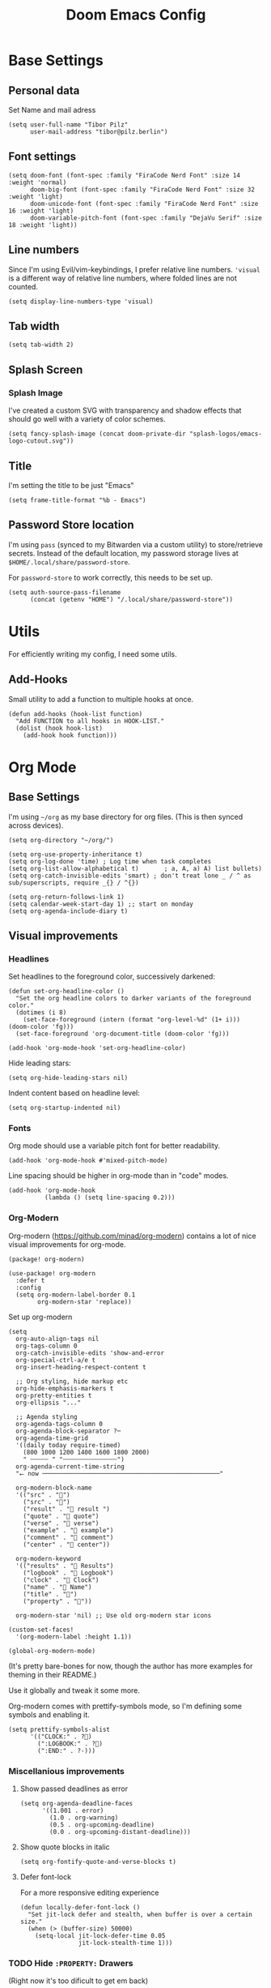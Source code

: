 #+PROPERTY: header-args elisp :tangle ./config.el :results silent
#+TITLE: Doom Emacs Config

* Base Settings
** Personal data

Set Name and mail adress
#+begin_src elisp
(setq user-full-name "Tibor Pilz"
      user-mail-address "tibor@pilz.berlin")
#+end_src

** Font settings

#+begin_src elisp
(setq doom-font (font-spec :family "FiraCode Nerd Font" :size 14 :weight 'normal)
      doom-big-font (font-spec :family "FiraCode Nerd Font" :size 32 :weight 'light)
      doom-unicode-font (font-spec :family "FiraCode Nerd Font" :size 16 :weight 'light)
      doom-variable-pitch-font (font-spec :family "DejaVu Serif" :size 18 :weight 'light))
#+end_src

** Line numbers

Since I'm using Evil/vim-keybindings, I prefer relative line numbers. ~'visual~ is
a different way of relative line numbers, where folded lines are not counted.

#+begin_src elisp
(setq display-line-numbers-type 'visual)
#+end_src

** Tab width

#+begin_src elisp
(setq tab-width 2)
#+end_src

** Splash Screen
*** Splash Image

I've created a custom SVG with transparency and shadow effects that should go
well with a variety of color schemes.
#+begin_src elisp
(setq fancy-splash-image (concat doom-private-dir "splash-logos/emacs-logo-cutout.svg"))
#+end_src

** Title

I'm setting the title to be just "Emacs"

#+begin_src elisp
(setq frame-title-format "%b - Emacs")
#+end_src

** Password Store location

I'm using ~pass~ (synced to my Bitwarden via a custom utility) to store/retrieve
secrets. Instead of the default location, my password storage lives at
~$HOME/.local/share/password-store~.

For ~password-store~ to work correctly, this needs to be set up.

#+begin_src elisp
(setq auth-source-pass-filename
      (concat (getenv "HOME") "/.local/share/password-store"))
#+end_src

* Utils

For efficiently writing my config, I need some utils.

** Add-Hooks

Small utility to add a function to multiple hooks at once.

#+begin_src elisp
(defun add-hooks (hook-list function)
  "Add FUNCTION to all hooks in HOOK-LIST."
  (dolist (hook hook-list)
    (add-hook hook function)))
#+end_src

* Org Mode
** Base Settings

I'm using ~~/org~ as my base directory for org files. (This is then synced across devices).


#+begin_src elisp
(setq org-directory "~/org/")

(setq org-use-property-inheritance t)
(setq org-log-done 'time) ; Log time when task completes
(setq org-list-allow-alphabetical t)       ; a, A, a) A) list bullets)
(setq org-catch-invisible-edits 'smart) ; don't treat lone _ / ^ as sub/superscripts, require _{} / ^{})

(setq org-return-follows-link 1)
(setq calendar-week-start-day 1) ;; start on monday
(setq org-agenda-include-diary t)
#+end_src

** Visual improvements
*** Headlines

Set headlines to the foreground color, successively darkened:

#+begin_src elisp
(defun set-org-headline-color ()
  "Set the org headline colors to darker variants of the foreground color."
  (dotimes (i 8)
    (set-face-foreground (intern (format "org-level-%d" (1+ i))) (doom-color 'fg)))
  (set-face-foreground 'org-document-title (doom-color 'fg)))

(add-hook 'org-mode-hook 'set-org-headline-color)
#+end_src

Hide leading stars:

#+begin_src elisp
(setq org-hide-leading-stars nil)
#+end_src

Indent content based on headline level:

#+begin_src elisp
(setq org-startup-indented nil)
#+end_src

*** Fonts

Org mode should use a variable pitch font for better readability.

#+begin_src elisp
(add-hook 'org-mode-hook #'mixed-pitch-mode)
#+end_src

Line spacing should be higher in org-mode than in "code" modes.

#+begin_src elisp
(add-hook 'org-mode-hook
          (lambda () (setq line-spacing 0.2)))
#+end_src

*** Org-Modern

Org-modern (https://github.com/minad/org-modern) contains a lot of nice visual
improvements for org-mode.

#+begin_src elisp :tangle packages.el
(package! org-modern)
#+end_src

#+begin_src elisp
(use-package! org-modern
  :defer t
  :config
  (setq org-modern-label-border 0.1
        org-modern-star 'replace))
#+end_src

Set up org-modern

#+begin_src elisp
(setq
  org-auto-align-tags nil
  org-tags-column 0
  org-catch-invisible-edits 'show-and-error
  org-special-ctrl-a/e t
  org-insert-heading-respect-content t

  ;; Org styling, hide markup etc
  org-hide-emphasis-markers t
  org-pretty-entities t
  org-ellipsis "..."

  ;; Agenda styling
  org-agenda-tags-column 0
  org-agenda-block-separator ?─
  org-agenda-time-grid
  '((daily today require-timed)
    (800 1000 1200 1400 1600 1800 2000)
    " ┄┄┄┄┄ " "┄┄┄┄┄┄┄┄┄┄┄┄┄┄┄")
  org-agenda-current-time-string
  "⭠ now ─────────────────────────────────────────────────"

  org-modern-block-name
  '(("src" . "")
    ("src" . "󰌠")
    ("result" . " result ")
    ("quote" . " quote")
    ("verse" . " verse")
    ("example" . "󰇥 example")
    ("comment" . " comment")
    ("center" . " center"))

  org-modern-keyword
  '(("results" . " Results")
    ("logbook" . " Logbook")
    ("clock" . " Clock")
    ("name" . " Name")
    ("title" . "󰗴")
    ("property" . "󱌣"))

  org-modern-star 'nil) ;; Use old org-modern star icons

(custom-set-faces!
  '(org-modern-label :height 1.1))

(global-org-modern-mode)
#+end_src

(It's pretty bare-bones for now, though the author has more examples for theming in their README.)

Use it globally and tweak it some more.

Org-modern comes with prettify-symbols mode, so I'm defining some symbols and
enabling it.

#+begin_src elisp
(setq prettify-symbols-alist
      '(("CLOCK:" . ?)
        (":LOGBOOK:" . ?)
        (":END:" . ?-)))
#+end_src

*** Miscellanious improvements
**** Show passed deadlines as error

#+begin_src elisp
(setq org-agenda-deadline-faces
      '((1.001 . error)
        (1.0 . org-warning)
        (0.5 . org-upcoming-deadline)
        (0.0 . org-upcoming-distant-deadline)))
#+end_src

**** Show quote blocks in italic

#+begin_src elisp
(setq org-fontify-quote-and-verse-blocks t)
#+end_src

**** Defer font-lock

For a more responsive editing experience

#+begin_src elisp
(defun locally-defer-font-lock ()
  "Set jit-lock defer and stealth, when buffer is over a certain size."
  (when (> (buffer-size) 50000)
    (setq-local jit-lock-defer-time 0.05
                jit-lock-stealth-time 1)))
#+end_src

*** TODO Hide ~:PROPERTY:~ Drawers
(Right now it's too dificult to get em back)

org-tidy is a package for hiding all ~:PROPERTY:~ drawers.

#+begin_src elisp :tangle packages.el
(package! org-tidy)
#+end_src

I want to enable it per default in org-mode, but be able to toggle it with
~<localleader>-z~

#+begin_src elisp
;; (use-package! org-tidy
;;   :defer t
;;   :hook (org-mode . org-tidy-mode)
;;   :config (map! :map org-mode-map
;;                 :localleader
;;                 :desc "Toggle org-tidy" "z" #'org-tidy-mode))
#+end_src

** Export

~ox-hugo~ allows exporting org files into Hugo-compatible markdown.

#+begin_src elisp :tangle packages.el
(package! ox-hugo)
#+end_src

#+begin_src elisp
(use-package! ox-hugo
  :after org
  :defer t
  :config
  (setq org-hugo-default-language "en"
        org-hugo-auto-export-mode t
        org-hugo-base-dir (concat org-directory "blog/")))
#+end_src

** Babel

Org-Babel provides two things related to code blocks:

1. a way to execute code blocks inside of org files. In a way, it's similar to Jupyter Notebooks,
though it supports a lot more languages on the one hand, but does not (easily) pass around context between cells on
the other.

1. "Tangling", meaning it will strip the prose surrounding the code blocks and generate a program from the individual code
      blocks in the document. In fact, that's how this config is generated.


*** HTTP requests via babel

ob-http is a package that allows for making HTTP requests from within org-mode
using babel.

#+begin_src elisp :tangle packages.el
(package! ob-http)
#+end_src

#+begin_src elisp
(use-package! ob-http
  :defer t
  :commands org-babel-execute:http)
#+end_src

Example usage:

#+begin_example
#+begin_src http :pretty
GET https://jsonplaceholder.typicode.com/posts/1
#+end_src

#+RESULTS:
: {
:   "userId": 1,
:   "id": 1,
:   "title": "sunt aut facere repellat provident occaecati excepturi optio reprehenderit",
:   "body": "quia et suscipit\nsuscipit recusandae consequuntur expedita et cum\nreprehenderit molestiae ut ut quas totam\nnostrum rerum est autem sunt rem eveniet architecto"
: }
#+end_example

*** Babel header args

Sensible defaults for the various header arguments of code blocks.

See https://org-babel.readthedocs.io/en/latest/header-args/

#+begin_src elisp
(setq org-babel-default-header-args
      '((:session . "none")
        (:results . "replace")
        (:exports . "code")
        (:cache . "no")
        (:noeweb . "no")
        (:hlines . "no")
        (:tangle . "no")
        (:comments . "link")))
#+end_src

*** Auto-Tangling

I want org to tangle my config.org on file save, regardless whether it's the one
loaded or in a different repo.

#+begin_src elisp
(defun org-babel-tangle-config ()
  (when (string-equal (file-name-nondirectory (buffer-file-name))
                      "config.org")
    (let ((org-config-babel-evaluate nil))
      (org-babel-tangle))))

(add-hook 'org-mode-hook
          (lambda ()
            (add-hook 'after-save-hook #'org-babel-tangle-config)))
#+end_src

*** Typescript

To execute typescript code blocks, I'm using the ~ob-typescript~ package.

#+begin_src elisp :tangle packages.el
(package! ob-typescript)
#+end_src

*** Export headings up to five levels deep

#+begin_src elisp
(setq org-export-headline-levels 5)
#+end_src

*** Latex fragments

#+begin_src elisp
(setq org-highlight-latex-and-related '(native script entities))
#+end_src

*** Mermaid Diagrams

Using ob-mermaid, I can generate diagrams using the mermaid syntax.

#+begin_src elisp :tangle packages.el
(package! ob-mermaid)
#+end_src

Since mmdc is handled via nix, I'll need to get the binary's path during runtime via a shell call.

#+begin_src elisp
(setq ob-mermaid-cli-path (shell-command-to-string "printf %s \"$(readlink -f $(which mmdc))\""))
#+end_src

Then, I'll need to add mermaid to the list of babel languages.

#+begin_src elisp
(org-babel-do-load-languages
 'org-babel-load-languages
 '((mermaid . t)))
#+end_src

**** TODO All mermaid diagrams have a white background

** Roam

Org-Roam is a Zettelkasten implementation. In short, it allows for writing down multiple small notes and interlinking them,
creating pretty graphs. See also Obsidian or Logseq

*** Use the same directory as org

All roam files should be under a subdirectory of my org directory - so I can sync them with the same mechanism.

#+begin_src elisp
(setq org-roam-directory (concat org-directory "roam"))
#+end_src

*** TODO make good Capture Templates & Shortcuts

I'm adding some capture tempates for todos and journal entries, as well as some helper functions to directly call them.

#+begin_src elisp
(defun my/org-roam-capture-inbox()
  (interactive)
  (org-roam-capture- :node (org-roam-node-create)
                     :templates '(("i" "inbox" plain "* %?"
                                  :if-new (file+head "Inbox.org" "#+title: Inbox\n")))))

(defun my/org-roam-capture-todo()
  (interactive)
  (org-roam-capture- :node (org-roam-node-create)
                     :templates '(("t" "todo" plain "* TODO %?"
                                  :if-new (file+head "todo.org" "#+title: Inbox\n")))))

(defun my/org-roam-capture-journal()
  (interactive)
  (org-roam-capture- :node (org-roam-node-create)
                     :templates '(("j" "journal" entry "* %T %?"
                                  :if-new (file+datetree "journal.org" day)))))

(map! :leader
      :desc "inbox" "n r c i" #'my/org-roam-capture-inbox)

(map! :leader
      :desc "todo" "n r c t" #'my/org-roam-capture-todo)

(map! :leader
      :desc "journal" "n r c j" #'my/org-roam-capture-journal)
#+end_src

*** Add Org-Roam UI

Org-Roam UI is a web-based interface for Org-roam. It is a separate package -
and it also needs the websocket package as dependency.

The closest comparison to org-roam-ui is Obsidian.

#+begin_src elisp :tangle packages.el
(package! org-roam-ui)
(package! websocket)
#+end_src

#+begin_src elisp
(use-package! websocket
  :after org-roam
  :defer t)

(use-package! org-roam-ui
  :after org-roam
  :config
  (setq org-roam-ui-synch-theme t
        org-roam-ui-follow t
        org-roam-ui-update-on-save t
        org-roam-ui-open-on-start t))
#+end_src


*** Automatic Blog Creation

Heavily inspired by https://www.asterhu.com/post/20240220-publish-org-roam-with-quartz-oxhugo/

#+begin_src elisp
;; (after! org
;;   (setq time-stamp-active t
;;         time-stamp-start "#\\+hugo_lastmod:[ \t]*"
;;         time-stamp-end "$"
;;         time-stamp-format "\[%Y-%m-%d\]")
;;   (add-hook 'before-save-hook 'time-stamp))
#+end_src

*** TODO Capture to Org Roam Dailies

I want to be able to use ~org-capture~ to capture stuff in the current date's roam daily file.

*** TODO Logseq compatibility

Org-Roam is so similar to Logseq that they can /almost/ be used together. I'm mostly following [[https://coredumped.dev/2021/05/26/taking-org-roam-everywhere-with-logseq/][Core Dumped's Guide on how to integrate both]]


**** Turn Logseq Nodes into Org-Roam Nodes

One of the incompatibilities between Logseq and Org-Roam is the way links between nodes are handled. Logseq inserts a file link, Org-Roam an Id link.
But nodes inserted via Logseq aren't properly recognized in Org-Roam.

There's an Elisp Snippet from Bill Burdick that turns Logseq notes into Org-Roam nodes (https://gist.github.com/zot/ddf1a89a567fea73bc3c8a209d48f527)

#+begin_src elisp
;; (load (expand-file-name "org-roam-logseq.el" doom-user-dir))
#+end_src

** Org-Node
:PROPERTIES:
:HEADER-ARGS: :tangle no
:END:

Org-Node is similar to Org-Roam - it allows for creating small notes and linking them, creating a knowledge graph.

(In fact, it's so similar that an existing Org-Roam knowledge base should just work in org-node)

#+begin_src elisp :tangle packages.el
(package! org-node)
#+end_src

#+begin_src elisp
(use-package! org-node
  :after org
  :config (org-node-cache-mode))
#+end_src

Additionally, org-node-fakeroam can speed up org-roam itself, as well as allow for the usage of org-node and org-roam in parallel.

#+begin_src elisp :tangle packages.el
(package! org-node-fakeroam)
#+end_src

#+begin_src elisp
(use-package! org-node-fakeroam
  :defer)
#+end_src

** Fixes and miscellanious improvements

*** Prevent org-block face for latex fragments, since they look weird

#+begin_src elisp
(require 'org-src)
(add-to-list 'org-src-block-faces '("latex" (:inherit default :extend t)))
#+end_src

*** Nix-Doom-Emacs messes with dashboard

I'm using the nix-doom-emacs package to install emacs & dependencies, and for
some reason, using that binary, the Dashboard is disabled. [[https://github.com/nix-community/nix-doom-emacs/issues/88#issuecomment-1115500602][This comment]] in a
corresponding GH issue has a fix.

#+begin_src elisp
(add-hook! 'emacs-startup-hook #'doom-init-ui-h)
#+end_src

*** Faster insertion of org structures (i.e. source blocks)

Org-Tempo provides shortcuts like ~"<s" - <TAB>~ for generating code blocks.
For some reason, it does not start at launch, so I'm  loading it here.

#+begin_src elisp
(use-package! org-tempo)
#+end_src

*** Automatic list item insertion

The package ~org-autolist~ makes org lists behave more like traditional text
editors, meaning ~<Return>~ will insert a list item first, ~<Return><Return>~ will insert a
newline, etc.

#+begin_src elisp :tangle packages.el
(package! org-autolist)
#+end_src

#+begin_src elisp
(use-package! org-autolist
  :config
  (add-hook 'org-mode-hook #'org-autolist-mode))
#+end_src

** Capture

*** Add / change capture templates

Some other tools (like orgzly) work better with ~TODO~ instead of ~[ ]~, so I'm adjusting my capture templates.

#+begin_src elisp
(after! org
  (setq org-capture-templates
        '(("t" "Personal todo" entry (file+headline +org-capture-todo-file "Inbox")
          "* TODO %?\n%i\n%a" :prepend t)
         ("n" "Personal notes" entry (file+headline +org-capture-notes-file "Inbox")
          "* %u %?\n%i\n%a" :prepend t)
         ("j" "Journal" entry (file+olp+datetree +org-capture-journal-file)
          "* %U %?\n%i\n%a" :prepend t)
         ("p" "Templates for projects")
         ("pt" "Project-local todo" entry
          (file+headline +org-capture-project-todo-file "Inbox") "* TODO %?\n%i\n%a"
          :prepend t)
         ("pn" "Project-local notes" entry
          (file+headline +org-capture-project-notes-file "Inbox") "* %U %?\n%i\n%a"
          :prepend t)
         ("pc" "Project-local changelog" entry
          (file+headline +org-capture-project-changelog-file "Unreleased")
          "* %U %?\n%i\n%a" :prepend t)
         ("o" "Centralized templates for projects")
         ("ot" "Project todo" entry #'+org-capture-central-project-todo-file
          "* TODO %?\n %i\n %a" :heading "Tasks" :prepend nil)
         ("on" "Project notes" entry #'+org-capture-central-project-notes-file
          "* %U %?\n %i\n %a" :heading "Notes" :prepend t)
         ("oc" "Project changelog" entry #'+org-capture-central-project-changelog-file
          "* %U %?\n %i\n %a" :heading "Changelog" :prepend t))))
#+end_src

*** TODO Improve org-capture dialog

#+BEGIN_SRC elisp
(after! org-capture
    (defun org-capture-select-template-prettier (&optional keys)
    "Select a capture template, in a prettier way than default
    Lisp programs can force the template by setting KEYS to a string."
    (let ((org-capture-templates
            (or (org-contextualize-keys
                (org-capture-upgrade-templates org-capture-templates)
                org-capture-templates-contexts)
                '(("t" "Task" entry (file+headline "" "Tasks")
                    "* TODO %?\n  %u\n  %a")))))
        (if keys
            (or (assoc keys org-capture-templates)
                (error "No capture template referred to by \"%s\" keys" keys))
        (org-mks org-capture-templates
                "Select a capture template\n━━━━━━━━━━━━━━━━━━━━━━━━━"
                "Template key: "
                `(("q" ,(concat (nerd-icons-octicon "nf-oct-stop" :face 'all-the-icons-red :v-adjust 0.01) "\tAbort")))))))
    (advice-add 'org-capture-select-template :override #'org-capture-select-template-prettier))
#+END_SRC

The [[file:~/.emacs.d/bin/org-capture][org-capture bin]] is rather nice, but It would be even nicer with a smaller frame, and
no modeline.

#+BEGIN_SRC emacs-lisp
(setf (alist-get 'height +org-capture-frame-parameters) 15)
      ;; (alist-get 'name +org-capture-frame-parameters) "❖ Capture") ;; ATM hardcoded in other places, so changing breaks stuff
(setq +org-capture-fn
      (lambda ()
        (interactive)
        (set-window-parameter nil 'mode-line-format 'none)
        (org-capture)))
#+END_SRC

** Agenda and Time Management

*** Khal / Khalel
Khal is a  CLI tool for managing calendars and events. It can be synced with
various services, like Google Calendar, through vdirsyncer.

Khalel is an Emacs package that sits between the CLI and Org mode, allowing for
easy integration of Khal with Org.

#+begin_src elisp :tangle packages.el
(package! khalel)
#+end_src

#+begin_src elisp
(use-package! khalel
  :after org
  :config
  (khalel-add-capture-template))

(setq khalel-khal-command (shell-command-to-string "printf %s \"$(readlink -f $(which khal))\""))
(setq khalel-vdirsyncer-command "vdirsyncer")

(setq khalel-capture-key "e")
(setq khalel-import-org-file (concat org-directory "/" "calendar.org"))

(setq khalel-import-org-file-confirm-overwrite nil)

(setq khalel-import-end-date "+30d")

(khalel-add-capture-template)
#+end_src

** Querying & Combined Views

~org-ql~ provides a query language for org files. These queries can be used for searching & filtering org content, but also for generating new views.

#+begin_src elisp :tangle packages.el
(package! org-ql)
#+end_src

Additionally, ~org-roam-ql~ provides similar functionality for org-roam files.

#+begin_src elisp :tangle packages.el
(package! org-roam-ql)
#+end_src

#+begin_src elisp
(use-package! org-ql)
#+end_src

#+begin_src elisp
(defun my/refresh-org-databases ()
  "Refresh both org-roam and org-ql databases to pick up new files."
  (interactive)
  (my/rebuild-org-agenda-files)  ; Rebuild agenda files to include new roam files
  (when (featurep 'org-roam)
    (org-roam-db-sync))
  (message "Refreshed org databases and agenda files"))

;; Auto-refresh after saving any org file
(add-hook 'after-save-hook
          (lambda ()
            (when (derived-mode-p 'org-mode)
              (run-with-idle-timer 1 nil #'my/refresh-org-databases))))

;; Keybinding for manual refresh
(map! :leader
      :desc "Refresh org databases" "n r r" #'my/refresh-org-databases
      :desc "Rebuild agenda files" "n r a" #'my/rebuild-org-agenda-files)
#+end_src

**** Unified Task Views

These views combine tasks from all your org files and roam notes, providing different perspectives on your work.

#+begin_src elisp
(defun my/org-ql-task-dashboard ()
  "Open a comprehensive task dashboard using org-ql."
  (interactive)
  (org-ql-search (org-agenda-files)
    '(and (todo "TODO" "NEXT" "DOING" "PROG" "WAIT")
          (not (todo "DONE" "CANCELLED" "CANCELED")))
    :title "Task Dashboard - Active Tasks Only"
    :sort '(deadline scheduled priority todo)
    :super-groups '((:name "Overdue"
                     :deadline past
                     :order 1)
                    (:name "Due Today"
                     :deadline today
                     :order 2)
                    (:name "Due This Week"
                     :deadline (between today +7)
                     :order 3)
                    (:name "Scheduled Today"
                     :scheduled today
                     :order 4)
                    (:name "High Priority"
                     :priority "A"
                     :order 5)
                    (:name "In Progress"
                     :todo ("DOING" "NEXT" "PROG")
                     :order 6)
                    (:name "Waiting"
                     :todo "WAIT"
                     :order 7)
                    (:name "Other TODOs"
                     :todo "TODO"
                     :order 8))))

(defun my/org-ql-stale-tasks ()
  "Find potentially stale tasks - active TODOs without recent activity."
  (interactive)
  (org-ql-search (org-agenda-files)
    '(and (todo "TODO" "NEXT" "DOING" "PROG" "WAIT")
          (not (todo "DONE" "CANCELLED" "CANCELED"))
          (not (ts :from -30)))
    :title "Potentially Stale Active Tasks (>30 days old)"
    :sort '(todo)
    :super-groups '((:name "Very Old (>90 days)"
                     :pred (lambda (item)
                             (when-let ((ts (org-element-property :raw-value 
                                            (org-element-property :timestamp 
                                             (org-element-at-point)))))
                               (time-less-p (date-to-time ts)
                                          (time-subtract (current-time) 
                                                       (days-to-time 90)))))
                     :order 1)
                    (:name "Old (30-90 days)"
                     :order 2))))

(defun my/org-ql-completed-tasks-review ()
  "Review completed tasks for potential cleanup."
  (interactive)
  (org-ql-search (org-agenda-files)
    '(todo "DONE" "CANCELLED" "CANCELED")
    :title "Completed Tasks Review"
    :sort '(todo)
    :super-groups '((:name "Done Tasks"
                     :todo "DONE"
                     :order 1)
                    (:name "Cancelled Tasks"
                     :todo ("CANCELLED" "CANCELED")
                     :order 2))))

(defun my/org-ql-week-review ()
  "Review tasks for the coming week."
  (interactive)
  (org-ql-search (org-agenda-files)
    '(and (todo "TODO" "NEXT" "DOING" "PROG" "WAIT")
          (not (todo "DONE" "CANCELLED" "CANCELED"))
          (or (deadline (between today +7))
              (scheduled (between today +7))
              (priority "A")))
    :title "Week Review - Focus Areas (Active Tasks Only)"
    :sort '(deadline scheduled priority)
    :super-groups '((:name "Critical This Week"
                     :and (:deadline (between today +7)
                           :priority "A")
                     :order 1)
                    (:name "Due This Week"
                     :deadline (between today +7)
                     :order 2)
                    (:name "Scheduled This Week"
                     :scheduled (between today +7)
                     :order 3)
                    (:name "High Priority (No Deadline)"
                     :priority "A"
                     :order 4))))
#+end_src

**** Context-Aware Task Queries

These functions help you understand where your tasks are clustering and provide project-specific views.

#+begin_src elisp
(defun my/org-ql-tasks-by-context ()
  "Group tasks by their containing file/context."
  (interactive)
  (org-ql-search (org-agenda-files)
    '(and (todo "TODO" "NEXT" "DOING" "PROG" "WAIT")
          (not (todo "DONE" "CANCELLED" "CANCELED")))
    :title "Active Tasks by Context"
    :sort '(todo)
    :super-groups '((:auto-parent t))))

(defun my/org-roam-ql-project-tasks ()
  "Find all tasks in org-roam notes tagged with projects."
  (interactive)
  (if (and (featurep 'org-roam) (bound-and-true-p org-roam-directory))
      (org-ql-search (list org-roam-directory)
        '(and (todo "TODO" "NEXT" "DOING" "PROG" "WAIT")
              (not (todo "DONE" "CANCELLED" "CANCELED"))
              (tags "project"))
        :title "Active Project Tasks (from Roam)")
    (message "org-roam not available or not configured")))

(defun my/org-ql-task-clusters ()
  "Find where tasks are clustering to identify overcommitment."
  (interactive)
  (org-ql-search (org-agenda-files)
    '(and (todo "TODO" "NEXT" "DOING" "PROG" "WAIT")
          (not (todo "DONE" "CANCELLED" "CANCELED"))
          (deadline (between today +14)))
    :title "Active Task Clustering Analysis (Next 2 Weeks)"
    :sort '(deadline scheduled)
    :super-groups '((:auto-outline-path t))))
#+end_src

**** Quick Task Operations

Streamlined functions for common task operations that work across your entire knowledge base.

#+begin_src elisp
(defun my/org-ql-toggle-task-done ()
  "Quick toggle task state in org-ql buffers."
  (interactive)
  (org-todo 'done))

(defun my/org-ql-reschedule-task ()
  "Reschedule task in org-ql buffer."
  (interactive)
  (org-schedule nil))

(defun my/org-ql-set-task-priority ()
  "Set task priority in org-ql buffer."
  (interactive)
  (org-priority))

;; Keybindings for org-ql buffers
(map! :map org-ql-view-map
      :n "t" #'my/org-ql-toggle-task-done
      :n "s" #'my/org-ql-reschedule-task
      :n "p" #'my/org-ql-set-task-priority
      :n "gr" #'org-ql-view-refresh)
#+end_src

**** Integration with Existing Workflow

Connect the new system with your existing capture templates and keybindings.

#+begin_src elisp
;; Add keybindings to your existing leader key setup
(map! :leader
      :desc "Task dashboard" "n q d" #'my/org-ql-task-dashboard
      :desc "Stale tasks" "n q s" #'my/org-ql-stale-tasks
      :desc "Week review" "n q w" #'my/org-ql-week-review
      :desc "Tasks by context" "n q c" #'my/org-ql-tasks-by-context
      :desc "Task clusters" "n q l" #'my/org-ql-task-clusters
      :desc "Project tasks" "n q p" #'my/org-roam-ql-project-tasks
      :desc "Review completed tasks" "n q r" #'my/org-ql-completed-tasks-review)

;; Replace default agenda with task dashboard
(map! :leader
      :desc "Task dashboard" "o A" #'my/org-ql-task-dashboard)
#+end_src

**** Performance Optimizations

Settings to ensure the query system remains responsive even with large numbers of files.

#+begin_src elisp
;; Optimize org-ql for large numbers of files
(setq org-ql-cache-persist t
      org-ql-cache-size 1000)

;; Only scan necessary directories for org-roam
(setq org-roam-file-extensions '("org")
      org-roam-scan-timeout 30)

;; Async refreshing to avoid blocking
(defun my/async-refresh-org-databases ()
  "Asynchronously refresh org databases."
  (run-with-timer 0.5 nil #'my/refresh-org-databases))

;; Hook into org-roam capture to refresh database
(add-hook 'org-roam-capture-new-node-hook #'my/async-refresh-org-databases)
#+end_src

* Workspaces & Projects
** Projectile Project Search Path

Search for projects in  ~~/Code/~, but only one level deep.

#+begin_src elisp
(setq projectile-project-search-path '(("~/Code/" . 1)))
#+end_src

** Disable Automatic Workspace Creation

Per default, emacs creates a workspace for every project - prohibiting, for
instance, side-by-side editing. I'm disabling this behavior.

#+begin_src elisp
(setq +workspaces-on-switch-project-behavior nil)
#+end_src

* Development
** Language-Specific Settings
*** Web Dev (JS/TS/CSS)
**** Testing

Add a package for Jest testing

#+begin_src elisp :tangle packages.el
(package! jest)
#+end_src

#+begin_src elisp
(use-package! jest
  :after (typescript-mode js-mode typescript-tsx-mode)
  :config
  (add-hook 'typescript-mode-hook #'jest-minor-mode))
#+end_src

Set up regexes for "sibling files" - so I'm able to jump from ~src/foo/bar.ts~ to ~test/foo/bar.test.ts.~

#+begin_src elisp
(setq find-sibling-rules
      '(("src/\\(.*/\\)?\\([^/]+\\)\\.\\(ts\\|vue\\)\\'"
         "test/.*\\2.test.ts")
        ("test/\\(.*/\\)?\\([^/]+\\)\\.test.ts\\'"
         "src/.*\\2.\\(ts\\|vue\\)")))
#+end_src

***** TODO This seems to only work for direct descendants of ~src~ and ~test~.

**** TODO Eslint

Eslint keeps track of all projects it has been run in, and - even if only one workspace is open,
will start to run in all of them.

The following sets it to run only in the current session.

#+begin_src elisp
;; (advice-add 'lsp
;;             :before (lambda (&rest _args)
;;                       (setf (lsp-session-server-id->folders (lsp-session)) (ht))))
#+end_src

Now, this runs into the issue that switching workspaces will not automatically
switch the client, so I'm adding a hook to restart all lsp clients when I'm
switching workspaces.

First, I need to define a function to restart all clients.

**** Svelte

#+begin_src elisp :tangle packages.el
(package! svelte-mode)
#+end_src

#+begin_src elisp
(use-package! svelte-mode
  :defer t
  :mode "\\.svelte\\'")
#+end_src

**** Vue
Vue SFC files are recognized and handled by ~web-mode~, so I only need to set up
some tweaks regarding the lsp and indentation.

⚠️ To get lsp support working, there needs to be a ~.volarrc~ file in the project's
root directory.

Remove 1 space padding from ~<script>~ tags, set indent to 2.

#+begin_src elisp
(with-eval-after-load 'web-mode
  (setq web-mode-script-padding 0)
  (setq web-mode-style-padding 0)
  (setq web-mode-code-indent-offset 2)
  (setq web-mode-markup-indent-offset 2))
#+end_src

**** Astro

Add a package for a dedicated ~astro~ mode:

#+begin_src elisp :tangle packages.el
(package! astro-ts-mode)
#+end_src

Because ~astro-ts-mode~ uses treesitter, treesitter needs to be set up to handle
~.astro~ files properly.

#+begin_src elisp
(setq treesit-language-source-alist
      '((astro "https://github.com/virchau13/tree-sitter-astro")
        (css "https://github.com/tree-sitter/tree-sitter-css")
        (tsx "https://github.com/tree-sitter/tree-sitter-typescript" "master" "tsx/src")))
#+end_src

Define Astro as a derived mode for ~.astro~ files.

#+begin_src elisp
(define-derived-mode astro-mode web-mode "astro")
(setq auto-mode-alist
      (append '(("\\.astro\\'" . astro-mode))
              auto-mode-alist))
#+end_src

Register the astro-ls binary for lsp support.

#+begin_src elisp
(with-eval-after-load 'lsp-mode
  (add-to-list 'lsp-language-id-configuration '(astro-mode . "astro"))
  (lsp-register-client
    (make-lsp-client :new-connection (lsp-stdio-connection '("astro-ls"))
                    :activation-fn (lsp-activate-on "astro")
                    :server-id 'astro-ls)))
#+end_src

**** Tailwind

Add the tailwind lsp package

#+begin_src elisp :tangle packages.el
(package! lsp-tailwindcss
  :pin "3e3cc80a448e9dd24663eaa41742cda686dac5ab"
  :recipe (:host github
           :repo "merrickluo/lsp-tailwindcss"))
#+end_src

...and use it

#+begin_src elisp
(use-package! lsp-tailwindcss
  :defer t
  :init
  (setq lsp-tailwindcss-add-on-mode t)
  (setq lsp-tailwindcss-major-modes '(rjsx-mode web-mode html-mode css-mode typescript-mode typescript-tsx-mode rust-mode rustic-mode))
  )
#+end_src

**** Code formatting

Set typescript, javascript and json file indentation to be 2 levels by default.

#+begin_src elisp
(setq typescript-indent-level 2)
(setq js-indent-level 2)
#+end_src

**** TODO Typescript REPL
*** Nix

[[https://github.com/NixOS/nix-mode][Nix-mode]] is a major mode for editing nix expressions.

#+begin_src elisp
(use-package! nix-mode
  :mode "\\.nix\\'")
#+end_src

It comes with a variaty of
submodules:

**** nix.el

Nix.el contains some miscellanious tools. Interactive functions include:

- nix-unpack - unpack source of a Nix attribute.
  Available via ~M-x nix-unpack~ followed by the nix path and attribute path.

- nix-build - functions similar to ~M-x compile~. Will build in the current
  directory if it contains a ~default.nix~.

There are also basic functions for interacting with nix - some variables are
provided to point to Nix binaries that can be used in Lisp code.

- ~nix-executable~
- ~nix-build-executable~
- ~nixinstantiate-executable~
- ~nix-store-executable~
- ~nix-shell-executable~

Also, a function ~nix-system~ is provided to get the current system (the way Nix
detects it).

**** nix-flake.el

Uses transient.el to provide a magit-like interface for supporting flake
commands.
Using ~M-x nix-flake~ commands can be run on the current flake, whereas ~M-x
~nix-flake-init~ can initialize a flake from a atemplate.

**** nix-repls.el

Provides an interface for completion, nused by nix-company.el. Secondly it
provides an interactive function to open a repl via ~M-x nix-repl~

**** nix-store.el

Displays information about the store path including logs associated with a
derivation.

**** nix-prettify-mode.el

Improves display of store paths.

*** Python
**** Poetry

After years of frustration, I'm finally content with setting up and managing
projects in the Python ecosystem, thanks to Poetry. It's a great tool, and
luckily, there is excellent integration with Emacs.

#+begin_src elisp :tangle packages.el
(package! poetry)
#+end_src

**** Run pytest in virtualenv

python-pytest does not use the virtualenv's binary by default. As a fix, I'm
adding a hook to python-mode to set the correct executable - since python-mode
plays nicely with direnv.

#+begin_src elisp
(add-hook! python-mode
  (advice-add 'python-pytest-file :before
              (lambda (&rest args)
                (setq-local python-pytest-executable
                            (executable-find "pytest")))))
#+end_src

*** Terraform

There are two competing lsp servers for Terraform with support in Emacs, but,
although ~terraform-lsp~ is the more featurerich, I'm sticking with ~terraform-ls~
for now, but, ~terraform-lsp~ is a good alternative, with some nice- to- haves.

#+begin_src elisp
(setq lsp-terraform-ls-enable-show-reference t)
(setq lsp-semantic-tokens-enable t)
(setq lsp-semantic-tokens-honor-refresh-requests t)
#+end_src

*** Haskell

There's a Doom-Emacs module for setting up haskell-mode together with Haskell's
lsp, but currently, a bug prevents ~haskell-mode~ from working properly:
https://github.com/haskell/haskell-mode/issues/1825

A workaround is to explicitly set ~flymake-allowed-file-name-masks~ to nil.

#+begin_src elisp
(setq flymake-allowed-file-name-masks nil)
#+end_src

*** Jsonnet

Jsonnet is a data templating language.

First, a package for a jsonnet mode:

#+begin_src elisp :tangle packages.el
(package! jsonnet-mode)
#+end_src

Then, lsp support:

#+begin_src elisp
(defcustom lsp-jsonnet-executable "jsonnet-language-server"
  "The jsonnet executable to use for the jsonnet language server."
  :group 'lsp-jsonnet
  :risky t
  :type 'file)

(with-eval-after-load 'lsp-mode
  ;; Configure lsp-mode-language identifiers
  (add-to-list 'lsp-language-id-configuration '(jsonnet-mode . "jsonnet"))

  ;; Register jsonnet-language-server with the LSP client
  (lsp-register-client
    (make-lsp-client
      :new-connection (lsp-stdio-connection (lambda () lsp-jsonnet-executable))
      :activation-fn (lsp-activate-on "jsonnet")
      :initialized-fn (lambda (workspace)
                        (with-lsp-workspace workspace
                          (lsp--set-configuration
                            (lsp-configuration-section "jsonnet"))))
                    :server-id 'jsonnet-language-server))

  ;; Start language server when jsonnet-mode is enabled
  (add-hook 'jsonnet-mode-hook #'lsp-deferred))
#+end_src

*** Rust

Rust projects have multiple "features", for instance, in Leptos there are
backend and frontend features. Per default, I want all of them to be enabled for
the lsp:

#+begin_src elisp
(setq lsp-rust-features "all")
#+end_src

*** MDX

MDX is a format combining JSX and Markdown (More info: https://v0.mdxjs.com/).
Sadly, there is no real emacs support via major-mode or LSP, but I can approximate
something.

First, I'm setting the auto-mode for ~.mdx~ files to be ~markdown-mode~:

#+begin_src elisp
(setq auto-mode-alist
      (append '(("\\.mdx\\'" . markdown-mode))
              auto-mode-alist))
#+end_src
*** Gleam

Gleam is a strictly typed functional language that runs on the Erlang VM (and can also be transpiled to Javascript).

#+begin_src elisp :tangle packages.el
(package! gleam-ts-mode)
#+end_src

#+begin_src elisp
(use-package! gleam-ts-mode
  :config
  ;; setup formatter to be used by `SPC c f`
  (after! apheleia
    (setf (alist-get 'gleam-ts-mode apheleia-mode-alist) 'gleam)
    (setf (alist-get 'gleam apheleia-formatters) '("gleam" "format" "--stdin"))))

(after! treesit
  (add-to-list 'auto-mode-alist '("\\.gleam$" . gleam-ts-mode)))

(after! gleam-ts-mode
  (unless (treesit-language-available-p 'gleam)
    ;; compile the treesit grammar file the first time
    (gleam-ts-install-grammar)))
#+end_src

*** Lean
Lean is a proof-assistant language for formal mathematical verification.

Even though Doom Emacs has a "lean" module, that one has issues when Helm is missing. (And also isn't meant for lean 4).

Hence, I'm manually installing lean4-mode.

#+begin_src elisp :tangle packages.el
(package! lean4-mode
  :recipe (:host github
           :repo "leanprover-community/lean4-mode"
           :files ("*.el" "data")))
#+end_src

Additionally, I'm registering support for LSP

#+begin_src elisp
(with-eval-after-load 'lsp-mode
  (add-to-list 'lsp-language-id-configuration '(lean4-mode . "lean"))
  (lsp-register-client
    (make-lsp-client :new-connection (lsp-stdio-connection '("lean --server"))
                    :activation-fn (lsp-activate-on "lean")
                    :server-id 'lean-ls)))
#+end_src

To execute lean code blocks, I'll need another package:

#+begin_src elisp :tangle packages.el
(package! ob-lean4
  :recipe (:host github
           :repo "Maverobot/ob-lean4"
           :files ("*.el")))
#+end_src

I'll need to set the path of the lean executable.

#+begin_src elisp
(use-package! ob-lean4
  :after org
  :config
  (add-to-list 'org-babel-load-languages '(lean4 . t)))
#+end_src

*** SageMath

**** Install and Package Set-Up

SageMath is a mathematics software system that integrates many existing open-source packages into a common interface for mathematical computation.
Through the ~ob-sagemath~ package, I can execute SageMath code blocks in org files.

#+begin_src elisp :tangle packages.el
(package! sage-shell-mode)
(package! ob-sagemath)
#+end_src

I'll use the default settings for now.

#+begin_src elisp
;; Ob-sagemath supports only evaluating with a session.
(setq org-babel-default-header-args:sage '((:session . t)
                                           (:results . "output")))

;; C-c c for asynchronous evaluating (only for SageMath code blocks).
(with-eval-after-load "org"
  (define-key org-mode-map (kbd "C-c c") 'ob-sagemath-execute-async))

;; Do not confirm before evaluation
(setq org-confirm-babel-evaluate nil)

;; Do not evaluate code blocks when exporting.
(setq org-export-babel-evaluate nil)

;; Show images when opening a file.
(setq org-startup-with-inline-images t)

;; Show images after evaluating code blocks.
(add-hook 'org-babel-after-execute-hook 'org-display-inline-images)
#+end_src

**** TODO Some Org-Babel Settings

Additionally, I want to set up the parameters a bit, no default latex output for instance.

#+begin_src elisp
;; (setq org-babel-default-header-args:sage
;;       '((:session . "none")
;;         (:cache . "no")
;;         (:noeval . "no")
;;         (:hlines . "no")
;;         (:tangle . "no")
;;         (:comments . "link")))
#+end_src

** Tools
*** Code Completion

I recently migrated from company to corfu, as it's also integrated in Doom Emacs and much more lightweight.

**** Handling

I want to have a very low delay for the completion popup, and I want completions to start after the first letter.

#+begin_src elisp
(setq  corfu-auto-delay 0.1
       corfu-auto-prefix 2
       corfu-left-margin-width 2
       corfu-right-margin-width 2
       corfu-bar-width 1)
#+end_src

I don't want Corfu to show up in the minibuffer

#+begin_src elisp
(setq global-corfu-minibuffer nil)
#+end_src

**** UI

Since I rely on theme colors, I need to add a hook for when the theme changes so that everything stays in sync.

#+begin_src elisp
(defvar after-load-theme-hook nil
  "Hook run after a color theme is loaded using `load-theme'.")
(defadvice load-theme (after run-after-load-theme-hook activate)
  "Run `after-load-theme-hook'."
  (run-hooks 'after-load-theme-hook))
#+end_src

Per default, the Corfu minibuffer is a bit cramped, so I'm adjusting its buffer parameters

#+begin_src elisp
(defun adjust-corfu-colors ()
  "Adjust corfu colors to match the current theme"
  (set-face-background 'corfu-border (doom-darken 'bg 0.25))
  (set-face-background 'corfu-current (doom-lighten 'bg 0.25)))

(eval-after-load 'corfu '(adjust-corfu-colors))

(setq corfu--frame-parameters '((internal-border-width . 5)
                                (min-width . 80)
                                (max-width . 100)))

(setq corfu--buffer-parameters '((mode-line-format . nil)
                                 (header-line-format . nil)
                                 (left-margin-width . 2)
                                 (right-margin-width . 2)
                                 (fringes-outside-margins . 0)))
#+end_src

Corfu has a popup info feature that shows documentation for the currently selected completion. The default delay values for this are way too high, so I'm setting them to 0.3 (initial) and 0.1 (subsequent) seconds.
I'm also tweaking some settings related to the hiding of the popup and its size.

#+begin_src elisp
(setq corfu-popupinfo-delay '(0.1 . 0.05)
      corfu-popupinfo-hide nil
      corfu-popupinfo-max-width 160
      corfu-popupinfo-min-width 160
      corfu-popupinfo-max-height 30
      corfu-popupinfo--buffer-parameters '((truncate-lines . nil)
                                           (left-margin-width . 2)
                                           (right-margin-width . 2)
                                           (word-wrap . t)))
#+end_src


*** Copilot

This package adds Github Copilot functionality to Emacs:

#+begin_src elisp :tangle packages.el
(package! copilot
  :recipe (:host github
           :repo "copilot-emacs/copilot.el"
           :files ("*.el" "dist")))
#+end_src

When enabling copilot, I'm hooking into ~prog-mode~ to enable it for all programming modes.
Further, I'm disabling the warning about indentation (see https://github.com/zerolfx/copilot.el/issues/220),
and binding some keys.

#+begin_src elisp
(use-package! copilot
  :defer t
  :config
  (add-hook 'prog-mode-hook #'copilot-mode)
  (add-hook 'copilot-mode-hook (lambda ()
                                  (setq-local copilot--indent-warning-printed-p t)))
  :bind (:map copilot-completion-map
              ("C-<space>" . 'copilot-accept-completion)
              ("C-SPC" . 'copilot-accept-completion)
              ("C-TAB" . 'copilot-accept-completion-by-word)
              ("C-<tab>" . 'copilot-accept-completion-by-word)))
#+end_src

In insert mode, I'm binding  ~C-SPC~ to accept the complete suggestion. I'm also binding ~C-S-p~ and ~C-S-n~ to navigate through the suggestions.
Additionally, I'm binding ~i g s~ to show the suggestions, and ~i g c~
to insert the suggestion for use in normal mode, and ~t p~ to toggle Copilot.

#+begin_src elisp
(map! :leader
      :desc "Show Copilot Completion" "i g s" #'copilot-complete
      :desc "Insert Copilot Completion" "i g c" #'copilot-accept-completion
      :desc "Toggle Copilot" "t p" #'copilot-mode)
#+end_src


*** Debugging
Doom Emacs has a debugger module which uses ~dap-mode~ under the hood.

**** Language-Specific Debugger settings
***** Python

I'm using debugpy for python.

#+begin_src elisp
(setq dap-python-debugger 'debugpy)
#+end_src

**** Fixes
***** Fix Doom "+debugger/start"

By default, ~+debugger/start~ will look for the last configuration set in the
project's doom-store - which has to be cleared manually to reset. This function
will remove the debugger configuration from the doom-store.

#+begin_src elisp
;;;###autoload
(defun +debugger/clear ()
  "Clear the debugger configuration from the doom-store."
  (interactive)
  (doom-store-rem (doom-project-root) "+debugger"))
#+end_src

The old function is renamed to ~+debugger/repeat~.

#+begin_src elisp
(setq debugger-start-copy (symbol-function '+debugger/start))

;;;###autoload
(defun +debugger/repeat (arg)
  "Start the debugger."
  (interactive)
  (funcall debugger-start-copy arg))
#+end_src

And ~+debugger/start~  is redefined to clear the configuration before starting.

#+begin_src elisp
;;;###autoload
(defun +debugger/start (arg)
  "Launch a debugger session.
Launches the last used debugger, if one exists. Otherwise, you will be prompted
for what debugger to use. If the prefix ARG is set, prompt anyway."
  (interactive "P")
  (message arg)
  (+debugger--set-config (+debugger-completing-read))
  (+debugger/start-last))
#+end_src

***** Missing fringes in dap-mode
When running the dap-mode debugger, for some reason, the code window's fringes
get set to 0 width. This can be fixed with a workaround by setting the window's
buffer again via ~set-window-buffer~. Since this only should happen on windows
with file buffers, we need some helper functions to get the correct window.

****** Get the window containing a file buffer

Since there's only one window with a file buffer when running the debugger, this
can be kept fairly simple.

#+begin_src elisp
(defun get-window-with-file-buffer ()
  "Get the window with a file buffer."
  (seq-find (lambda (window)
              (buffer-file-name (window-buffer window)))
            (window-list)))
#+end_src

****** Reset file buffer window

Using the helper function, we can reset the file window's buffer.

#+begin_src elisp
(defun reset-file-window-buffer ()
  "Reset the file window's buffer."
  (let ((window (get-window-with-file-buffer)))
    (when window
      (set-window-buffer window (window-buffer window)))))

#+end_src

****** Add reset to window configuration change hook

Having tried multiple dap hooks to no avail, I've resigned to just resetting the
file window's buffer on every window configuration change. This can be achieved
with the ~window-configuration-change-hook~. Here, I only want to have the hook
active when in a dap session, so I'm adding the reset function after the dap
session has been created and removing it when the session is terminated.

#+begin_src elisp
(defun add-reset-file-window-buffer-hook (&rest args)
  "Add the reset-file-window-buffer function to the window-configuration-change-hook."
  (add-hook 'window-configuration-change-hook 'reset-file-window-buffer))

(defun remove-reset-file-window-buffer-hook (&rest args)
    "Remove the reset-file-window-buffer function from the window-configuration-change-hook."
    (remove-hook 'window-configuration-change-hook 'reset-file-window-buffer))

(add-hook 'dap-mode-hook 'add-reset-file-window-buffer-hook)
#+end_src

**** Keybindings
#+begin_src elisp
(map! :leader
      (:prefix-map ("d" . "debugger")
       :desc "Debug" "d" #'dap-debug
       :desc "Next" "n" #'dap-next
       :desc "Step in" "i" #'dap-step-in
       :desc "Step out" "o" #'dap-step-out
       :desc "Continue" "c" #'dap-continue
       :desc "Restart" "r" #'dap-restart-frame
       :desc "Disconnect" "D" #'dap-disconnect
       :desc "Evaluate" "e" #'dap-eval
       :desc "Add Expression" "a" #'dap-ui-expressions-add))
       ;; (:prefix ("b" . "breakpoints")
       ;;  :desc "Toggle" "t" #'dap-breakpoint-toggle
       ;;  :desc "Add" "a" #'dap-breakpoint-add
       ;;  :desc "Delete" "d" #'dap-breakpoint-delete
       ;;  :desc "Set condition" "c" #'dap-breakpoint-condition
       ;;  :desc "Set log message" "m" #'dap-breakpoint-log-message
       ;;  :desc "Set hit condition" "h" #'dap-breakpoint-hit-condition)))

#+end_src
*** Syntax Checking
For some reason, flycheck - especially when checking web files - is really slow.
To alleviate, it should only check the syntax on file-save.

#+begin_src elisp
(setq flycheck-syntax-automatically '(save-mode-enable))
#+end_src

*** LSP
For the LSP settings, I'm using the doom lsp module, which defaults to lsp-mode,
and lsp-ui. The alternative, eglot, would mean I'd have to set up the language
servers myself instead of relying on ~M-x lsp-install~. Although I have started to
work on a nix-workflow to install node-packages for that purpose, the
the ease of use of ~M-x lsp-install~ and the possibility of using lsp-ui means
I'll stick to lsp-mode for now.

Most of the language-specific settings are already defined under [[*Language-Specific Settings]].
Here, I'll define some general settings.

**** Performance
Using plists should increase the LSP performance.

#+begin_src elisp
(setq lsp-use-plists 't)
#+end_src

**** Handling
Set ~capf~ as completion provider.

#+begin_src elisp
(setq lsp-completion-provider :capf)
#+end_src

Don't show completion item detail

#+begin_src elisp
(setq lsp-completion-show-detail t)
#+end_src

Show completion item kind

#+begin_src elisp
(setq lsp-completion-show-kind t)
#+end_src

Automatically start LSP on file open, guess root.
#+begin_src elisp
(setq lsp-auto-guess-root t)
(add-hook 'prog-mode-hook #'lsp-deferred)
#+end_src

**** UI
Although I like using ~lsp-ui-doc~, I don't want it to appear every time I'm
hovering. Having a keybinding to glance at the documentation is fine for me.

#+begin_src elisp
(map! :leader
      :desc "Glance at documentation" "c g" #'lsp-ui-doc-glance)
#+end_src

Enable lenses
#+begin_src elisp
(setq lsp-lens-enable t)
#+end_src

Enable headerline with breadcrumbs.
#+begin_src elisp
(setq lsp-headerline-breadcrub-enable t)
#+end_src

Disable eldoc, as it does not look that good and mostly serves as a distraction.
#+begin_src elisp
(setq lsp-eldock-enable-hover nil)
#+end_src

Same with signature help, as well as help documentation
#+begin_src elisp
(setq lsp-signature-auto-activate nil)
(setq lsp-signature-render-documentation nil)
#+end_src

Set lsp-ui-doc sizing
#+begin_src elisp
(setq lsp-ui-doc-max-height 400
      lsp-ui-doc-max-width 250)
#+end_src

**** Emacs-LSP-Booster compatibility

LSP-Booster is a binary wrapper for language server binaries that pre-converts their JSON output to elisp bytecode
to offload this computation from emacs.

To correctly use it, I need to adjust the lsp command called from within emacs:

#+begin_src elisp :tangle no
(defun lsp-booster--advice-json-parse (old-fn &rest args)
  "Try to parse bytecode instead of json."
  (or
   (when (equal (following-char) ?#)
     (let ((bytecode (read (current-buffer))))
       (when (byte-code-function-p bytecode)
         (funcall bytecode))))
   (apply old-fn args)))
(advice-add (if (progn (require 'json)
                       (fboundp 'json-parse-buffer))
                'json-parse-buffer
              'json-read)
            :around
            #'lsp-booster--advice-json-parse)

(defun lsp-booster--advice-final-command (old-fn cmd &optional test?)
  "Prepend emacs-lsp-booster command to lsp CMD."
  (let ((orig-result (funcall old-fn cmd test?)))
    (if (and (not test?)                             ;; for check lsp-server-present?
             (not (file-remote-p default-directory)) ;; see lsp-resolve-final-command, it would add extra shell wrapper
             lsp-use-plists
             (not (functionp 'json-rpc-connection))  ;; native json-rpc
             (executable-find "emacs-lsp-booster"))
        (progn
          (when-let ((command-from-exec-path (executable-find (car orig-result))))  ;; resolve command from exec-path (in case not found in $PATH)
            (setcar orig-result command-from-exec-path))
          (message "Using emacs-lsp-booster for %s!" orig-result)
          (cons "emacs-lsp-booster" orig-result))
      orig-result)))
(advice-add 'lsp-resolve-final-command :around #'lsp-booster--advice-final-command)
#+end_src

**** Git
Doom Emacs comes with Magit.

**** Disable Evil-Mode in timemachine mode
#+begin_src elisp
(eval-after-load 'git-timemachine
  '(progn
     (evil-make-overriding-map git-timemachine-mode-map 'normal)
     ;; force update evil keymaps after git-timemachine-mode loaded
     (add-hook 'git-timemachine-mode-hook #'evil-normalize-keymaps)))
#+end_src

**** Gitlab Integration
Although Doom comes with Forge, the intergration leaves some things to be
desired.
~lab.el~ is a package that provides more features that integrate with Gitlab,
like pipeline status, and MR interaction.

#+begin_src elisp :tangle packages.el
(package! lab)
#+end_src

Set up the package with the default instance and the token from my password manager.
#+begin_src elisp
(use-package! lab
  :config
  (setq lab-host "https://gitlab.com")
  (setq lab-token (password-store-get "bitwarden/gitlab-token")))
#+end_src

Add some keybindings und ~SPC g~ (Git)

#+begin_src elisp
(map! :leader
      :desc "List Pipelines" "g l p" #'lab-list-project-pipelines
      :desc "List Merge Requests" "g l m" #'lab-list-project-merge-requests
      :desc "List all owned projects" "g l o" #'lab-list-all-owned-projects)
#+end_src

**** Delta as Git Diff
#+begin_src elisp :tangle packages.el
(package! diff-ansi)
#+end_src

**** Devdocs
Devdocs (https://elpa.gnu.org/packages/devdocs.html) is a package for viewing
documentations, similar to Dash (https://kapeli.com/dash).

The documentation is hosted on https://devdocs.io/ and is open source. Sadly,
Devdocs can not read docsets from Dash.

***** Install

#+begin_src elisp :tangle packages.el
(package! devdocs)
#+end_src

***** Configuration
Add keybindings under ~SPC o D~ ("o" for "open", "D" for "Devdocs").

#+begin_src elisp
(map! :leader
      :desc "Open devdocs" "D o" #'devdocs-peruse
      :desc "Search devdocs" "D l" #'devdocs-lookup
      :desc "Install devdocs set" "D i" #'devdocs-install)
#+end_src

*** Aptel-api-keyI Assistance

**** AI In Emacs

**** TODO Ollama Buddy!
Ensures that we use the MELPA version.

Docs: https://www.dyerdwelling.family/emacs/20250207092636-emacs--ollama-buddy-local-llm-integration-for-emacs/

#+begin_src elisp :tangle packages.el
(package! ollama-buddy)
#+end_src

#+begin_src elisp
(use-package! ollama-buddy)
#+end_src


*** Task Runners

I'm switching from Makefiles to Justfiles, using ~just~.
There's ~just.el~ which allows you to call the recipe from within Emacs.

#+begin_src elisp :tangle packages.el
(package! justl :recipe (:host github :repo "psibi/justl.el"))
#+end_src

I want to bind ~just-exec-recipe~ to ~e~ in normal mode.

#+begin_src elisp
(use-package! justl
  :config

  (map! :leader
        :desc "Make" "c m" #'justl)
  (map! :n "e" 'justl-exec-recipe))
#+end_src

(I also want to have a major mode for editing Justfiles)

#+begin_src elisp :tangle packages.el
(package! just-mode)
#+end_src

*** Diagrams
**** Mermaid
~mermaid-mode~ is a package for live previewing mermaid diagrams.

#+begin_src elisp :tangle packages.el
(package! mermaid-mode)
#+end_src

I want to set a few default values for mermaid blocks so that they are prettier.

#+begin_src elisp
(setq org-babel-default-header-args:mermaid
      '((:background-color. "transparent")
        (:theme . "dark")
        (:results . "file")
        (:file . (lambda () (make-temp-file "mermaid" nil ".svg")))))
#+end_src

*** Markdown / Org Preview
There are multiple packages out there for previewing markdown, some of them not
maintained, some of them relying on the github API (via grip). Ideally, I'd like
to have a web browser open that auto reloads either based on me saving the file
or on a certain idle time.

~impatient-mode~ is a package for previewing HTML as you write it (including live-reload), so in theory,
using pandoc to convert the current buffer's content to HTML should make it
possible to preview anything that pandoc can convert.

Inspiration: https://blog.bitsandbobs.net/blog/emacs-markdown-live-preview/

First, I'll set up markdown-mode to use pandoc as ~markdown-command~.

#+begin_src elisp
(use-package markdown-mode
  :mode ("\\.md\\'" . gfm-mode)
  :commands (markdown-mode gfm-mode)
  :config
  (setq markdown-command "pandoc -f markdown -t html5"))
#+end_src

Now, ~impatient-mode~ as well as ~simple-httpd~.

#+begin_src elisp :tangle packages.el
(package! simple-httpd)
(package! impatient-mode)
#+end_src

#+begin_src elisp
(use-package simple-httpd
  :config
  (setq httpd-port 7070))

(use-package impatient-mode
  :commands impatient-mode)
#+end_src

Now, I'm defining a filter to process the markdown buffer.

TODO improve markdown filter

To make my life easier when defining the HTML, I'll use a library to convert
Lisp to XML/HTML

#+begin_src elisp :tangle packages.el
(package! esxml)
#+End_src

#+begin_src elisp
(defun markdown-html-filter (buffer)
  (princ
   (with-temp-buffer
     (let ((tmp (buffer-name)))
        (set-buffer buffer)
        (set-buffer (markdown tmp))
        (format "<!DOCTYPE html><html><title>Markdown Preview</title><link rel=\"stylesheet\" href = \"https://cdnjs.cloudflare.com/ajax/libs/github-markdown-css/3.0.1/github-markdown.min.css\"/><body><article class=\"markdown-body\">%s</article></body></html>" (buffer-string))))
    (current-buffer)))
#+end_src

And finally, a function to start previewing the markdown buffer.

#+begin_src elisp
(defun markdown-html-preview ()
  "Preview Markdown in browser."
  (interactive)
  (unless (process-status "httpd")
    (httpd-start))
  (impatient-mode)
  (imp-set-user-filter 'markdown-html-filter)
  (imp-visit-buffer))

(defun markdown-html-preview-stop ()
  "Stop previewing Markdown in browser."
  (interactive)
  (imp-visit-buffer)
  (impatient-mode -1))

(map! :leader
      :desc "Preview" "m p" #'markdown-html-preview
      :desc "Stop Preview" "m s" #'markdown-html-preview-stop)
#+end_src

** Theming
*** Doom Themes

#+begin_src elisp :tangle packages.el
(package! doom-themes)
#+end_src

Doom Themes require ~all-the-icons~ to be installed (even though Doom itself moved on to nerd-icons).
To keep compatibility, I'm installing the package manually

#+begin_src elisp :tangle packages.el
(package! all-the-icons)
#+end_src

*** Catppuccin
Catppuccin is a color scheme using pastel colors. It's available for a variety
of tools.

#+begin_src elisp :tangle packages.el
(package! catppuccin-theme)
#+end_src

Catppuccin has different "flavors", which can be set via the ~catppuccin-flavor~
variable.

- ~latte~: Light theme
- ~frappe~: Dark theme, muted colors
- ~macciato~: Dark theme, semi-muted colors
- ~mocha~: (default) Dark theme, vibrant colors

Since the default is a bit too vibrant for my taste, I'm setting the flavor to ~frappe~.
#+begin_src elisp
(setq catppuccin-flavor 'frappe)
#+end_src

*** Current Theme

The theme I'm using for now is Doom-Nord-Aurora. It's included in ~doom-themes~, looks pretty similar to Doom Nord, but has a bit more muted colors.

#+begin_src elisp
(setq doom-theme 'doom-nord-aurora)
#+end_src

*** Misc Themes
**** Grayscale
#+begin_src elisp :tangle packages.el
(package! grayscale-theme)
#+end_src
It leetle much on the warm side for my tastes...

**** Tao Themes
Very appealing, minimalistic themes.

#+begin_src elisp :tangle packages.el
(package! tao-theme)
#+end_src

**** Ewal
Ewal (https://github.com/cyruseuros/ewal) is similar to (and builds upon)
pywal, but for Emacs. It allows you to set the theme of Emacs based on the
colors of your wallpaper. (Or other pictures).

#+begin_src elisp :tangle packages.el
(package! ewal)
(package! ewal-doom-themes)
#+end_src

#+begin_src elisp
(use-package ewal
  :init (setq ewal-use-built-in-always-p nil
              ewal-use-built-in-on-failure-p nil
              ewal-built-in-palette "sexy-material"))
#+end_src

*** Theme Magic
In a stark difference to the other solutions, which wants to adjust Emacs to the buty of the
rest of the world, Theme Magic (https://github.com/jcaw/theme-magic), which uses
PyWal (again!) to adjust every color it can to match your glorious editor.

#+begin_src elisp :tangle packages.el
(package! theme-magic)
#+end_src
*** Autothemer
More than auto"magically" generating hew themes, Autothemer
(https://github.com/jasonm23/autothemer) is more of a tool for those proficient
in themeing or those who want to be. a package for
generating color schemes, although it is more flexible than ewal or pywal.

#+begin_src elisp :tangle packages.el
(package! autothemer)
#+end_src

*** Base 16 Themes
Since they rely on only the 16 base terminal colors, base 16 themes are very
popular and make it easy to have a harmonized look across all your programs.
Fortunately, there is a base 16 theme for Doom Emacs, which stems from the
"Tinted Themeing project" (https://github.com/tinted-theming/home).

#+begin_src elisp :tangle packages.el
(package! base16-theme)
#+end_src

Some of the themes have a bit too less contrast for my taste. I think  the issue
is that all 16 colors are taken 'as-is', whereas it should be possible to
create a color scheme with more nuance via color correcting the applied colors.

~kurecolor~ seems to be a library aimed exactly at such a purpose.

#+begin_src elisp :tangle packages.el
(package! kurecolor)
#+end_src

**** TODO: Implement more complex color schemes based on base16 colors

** UI
*** Modelines
**** Doom Modeline

The iconic classic

Allow for more characters in the branch name

#+begin_src elisp
(setq doom-modeline-vcs-max-length 50)
#+end_src

#+begin_src elisp
(setq doom-modeline-hud t)
#+end_src

Disable additional unnecessary information

#+begin_src elisp
(after! doom-modeline
  (setq doom-modeline-buffer-encoding nil)
  (setq doom-modeline-modal nil)
  (setq doom-modeline-column-format "")
  (setq size-indication-mode nil)
  (setq doom-modeline-bar-width 0))
#+end_src

Remove size indicator and column number mode

#+begin_src elisp
(after! doom-modeline
  (remove-hook 'doom-modeline-mode-hook #'size-indication-mode) ; filesize in modeline
  (remove-hook 'doom-modeline-mode-hook #'column-number-mode)   ; cursor column in modeline
  (line-number-mode -1))
#+end_src

Hide Modeline in Treemacs

#+begin_src elisp
(add-hook 'treemacs-mode-hook (lambda () (hide-mode-line-mode)))
#+end_src

**** TODO Incorporate Nano Modeline

Rougier's minimalistic eyepiece from that brillian NANO design.

#+begin_src elisp :tangle packages.el
;; (package! nano-modeline)
#+end_src

#+begin_src elisp
;; (use-package! nano-modeline
;;   :config
;;   (nano-modeline-text-mode t))
#+end_src

*** General Padding

The way windows have been close together always kind of botheres me. Luckily,
there's a package that seems to halp with simple padding, without any
contortions.

#+begin_src elisp :tangle packages.el
(package! spacious-padding)
#+end_src

To actually use it, I need to find a better color scheme, where the edges aren't
as jarring, but it's very promising. The individual spacings can be adjusted
with the following:

#+begin_src elisp
(use-package! spacious-padding
  :config
  (setq spacious-padding-width '(
    :internal-border-width 20
    :header-line-width 8
    :mode-line-width 12
    :tab-width 16
    :right-divider-width 60
    :scroll-bar-width 12)))
#+end_src

Furthermore, there's a "subtle mode line setting", Which subdues the modelines a
bit. There's the possibility to target individual faces of the modelines and
change them based on whether they're active or not  - but I'm content with just
setting the modeline to have the window's background color.

#+begin_src elisp
(setq spacious-padding-subtle-mode-line t)
#+end_src

Now that everything's set up, I'm enabling the mode.

#+begin_src elisp
(spacious-padding-mode 1)
#+end_src

(The actual values obviously need to be tweaked though)

*** Better Error Display

The posframe that flycheck-posframe is using for error display seems to linger
for a while, and does not disappear until you stop moving the cursor.

This snippet makes it disappear instantly:

#+begin_src elisp
(when (featurep! :checkers syntax +childframe)
  (defun flycheck-posframe-monitor-post-command ()
    (when (not (flycheck-posframe-check-position))
      (posframe-hide flycheck-posframe-buffer)))

  (defun fix-flycheck-posframe-not-hide-immediately ()
    (cond (flycheck-posframe-mode
           (add-hook 'post-command-hook 'flycheck-posframe-monitor-post-command nil t))
          ((not flycheck-posframe-mode)
           (remove-hook 'post-command-hook 'flycheck-posframe-monitor-post-command t))))
  (add-hook! flycheck-posframe-mode #'fix-flycheck-posframe-not-hide-immediately))
#+end_src

*** Treemacs Modeline

I don't really need the modeline in the treemacs buffer, so I'm disabling it.

#+begin_src elisp
(add-hook 'treemacs-mode-hook #'hide-mode-line-mode)
#+end_src

*** Solaire-Mode
Solaire-Mode provides a way to change the background color of buffers that are
not the current buffer, making the current buffer stand out more.

This is enabled per default in Doom Emacs, but it results in issues with Treemacs,
so I'm disabling it.

#+begin_src elisp :tangle packages.el
(package! solaire-mode :disable t)
#+end_src

** Vertico

Prefix the current candidate with an arrow
#+begin_src elisp
(defun minibuffer-format-candidate (orig cand prefix suffix index _start)
  (let ((prefix (if (= vertico--index index)
                    " > " "   ")))
    (funcall orig cand prefix suffix index _start)))

(advice-add #'vertico--format-candidate
            :around #'minibuffer-format-candidate)
#+end_src

Don't show results count
#+begin_src elisp
(setq vertico-count-format nil)
#+end_src

Make vertico-posframe a little wider
#+begin_src elisp
(setq vertico-posframe-width 200)
#+end_src

Add fringe to vertico-posframea
#+begin_src elisp
(setq vertico-posframe-parameters
      '((left-fringe . 16)
        (right-fringe . 8)
        (border-width . 16)))
#+end_src

** Kubernetes
~kubernetes-mode~ brings a lot of snippets.

#+begin_src elisp :tangle packages.el
(package! k8s-mode)
(package! k8s-mode)
#+end_src

* Performance
Various tweaks to improve the overall performance.

Raise the GC-Cons threshold
#+begin_example elisp
(setq gc-cons-threshold (* 1024 1024 1024)) ;; 1G
#+end_example

Increase the amount of data which Emacs reads from the process
#+begin_src elisp
(setq read-process-output-max (* 4 1024 1024)) ;; 4mb
#+end_src

Ignore JSONRPC logs
#+begin_src elisp
(fset #'jsonrpc--log-event #'ignore)
#+end_src


* AI

Through gptel and a thriving ecosystem, Emacs has become extremely powerful when dealing with AI.

** GPTel Configuration

GPTel (https://github.com/karthink/gptel) is a module for interacting with various LLMs.

As it is enabled via a Doom module, I only need to make adjustments after the module itself has loaded, hence all these code blocks are wrapped in an ~after! gptel~ block.

*** AI Model Backends

I'm using the IU Unified Endpoint as a default. It behaves just like the openai one, which is why I have to take care to keep the settings aligned.
#+begin_src elisp
(after! gptel
  (setq gptel-model 'claude-sonnet-4-0)
  (setq gptel-backend (gptel-make-openai "IU-Unified-Endpoint"
                        :host "unified-endpoint-main.app.iu-it.org"
                        :models '(gpt-4o-mini claude-opus-4-0 claude-sonnet-4-0 gemini-2.5-pro gemini-2.0-flash gpt-5 codestral-latest gpt-4-turbo gpt-4.1 gpt-5-nano)
                        :protocol "https"
                        :endpoint "/openai/v1/chat/completions"
                        :stream t
                        :key  (password-store-get "bitwarden/IU_OPENAI_API_KEY"))))
#+end_src

Setting up Kagi is more or less straightforward.
#+begin_src elisp
(after! gptel
  (gptel-make-kagi "Kagi" :key (password-store-get "bitwarden/kagi_token")))
#+end_src

** Additional Settings

I want the GPTel chat to be an org-mode document per default.

#+begin_src elisp
(after! gptel
  (setq gptel-default-mode 'org-mode)
  (setq gptel-org-branching-context t)
  (setf (alist-get 'org-mode gptel-prompt-prefix-alist) "@user\n")
  (setf (alist-get 'org-mode gptel-response-prefix-alist) "@assistant\n"))
#+end_src


** Extensions
*** Babel evaluation via ob-gptel

#+begin_src elisp :tangle packages.el
(package! ob-gptel
  :recipe (:host github
           :repo "jwiegley/ob-gptel"
           :files ("*.el")))
#+end_src

#+begin_src elisp
(use-package! ob-gptel
  :hook ((org-mode . ob-gptel-install-completions))
  :defines ob-gptel-install-completions
  :config
  (add-to-list 'org-babel-load-languages '(gptel . t))
  (defun ob-gptel-install-completions ()
    (add-hook 'completion-at-point-functions
              'ob-gptel-capf nil t)))
#+end_src

*** MCP

#+begin_src elisp :tangle packages.el
(package! mcp)
#+END_SRC

#+begin_src elisp
(add-to-list 'exec-path "/usr/local/bin")
(setenv "PATH" (concat "/usr/local/bin:" (getenv "PATH")))
#+end_src

#+begin_src elisp
(setq mcp-hub-servers
      '(("fetch" . (:command "uvx" :args ("mcp-server-fetch")))
        ("browser" . (:command "npx" :args ("-y" "@browsermcp/mcp@latest")))
        ("atlassian" . (:command "docker"
                        :args ("run"
                               "--rm"
                               "-i"
                               "--env-file"
                               "/tmp/atlassian"
                               "ghcr.io/sooperset/mcp-atlassian:latest")))))
(use-package! mcp)
#+end_src

#+begin_src elisp :tangle packages.el
(package! gptel-mcp
    :recipe (:host github
             :repo "lizqwerscott/gptel-mcp"))
#+end_src

#+begin_src elisp
(use-package! gptel-mcp
  :bind (:map gptel-mode-map
              ("C-c m" . gptel-mcp-dispatch)))
#+end_src

* Unsorted Packages
** pcre2el

pcre2el is included with doom emacs but pinned to a version that is currently throwing warnings because of an
obsolete variable.

#+begin_src elisp :tangle packages.el
(unpin! pcre2el)
#+end_src

** Discord Presence
#+begin_src elisp :tangle packages.el
(package! elcord)
#+end_src

#+begin_src elisp
(use-package! elcord
  :config
  (setq elcord-editor-icon "emacs_icon"))
#+end_src
